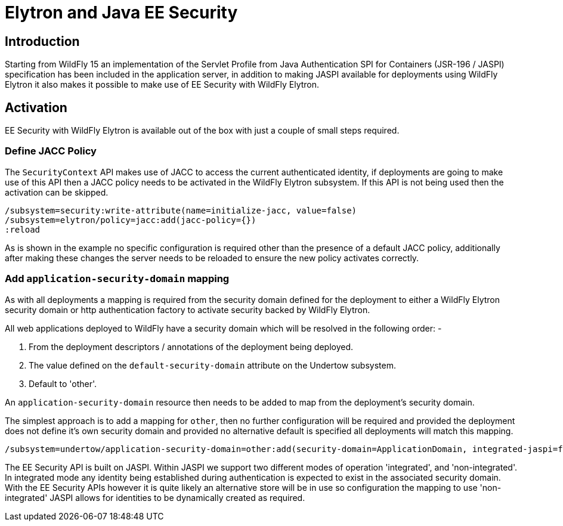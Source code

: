 [[Elytron_and_Java_EE_Security]]
= Elytron and Java EE Security

[abstract]
== Introduction

Starting from WildFly 15 an implementation of the Servlet Profile from Java Authentication SPI for Containers (JSR-196 / JASPI) specification has been included in the application server, in addition to making JASPI available for deployments using WildFly Elytron it also makes it possible to make use of EE Security with WildFly Elytron.

== Activation
 
EE Security with WildFly Elytron is available out of the box with just a couple of small steps required.

=== Define JACC Policy

The `SecurityContext` API makes use of JACC to access the current authenticated identity, if deployments are going to make use of this API then a JACC policy needs to be activated in the WildFly Elytron subsystem.  If this API is not being used then the activation can be skipped.

[source, ruby]
----
/subsystem=security:write-attribute(name=initialize-jacc, value=false)
/subsystem=elytron/policy=jacc:add(jacc-policy={})
:reload
----

As is shown in the example no specific configuration is required other than the presence of a default JACC policy, additionally after making these changes the server needs to be reloaded to ensure the new policy activates correctly.

=== Add `application-security-domain` mapping

As with all deployments a mapping is required from the security domain defined for the deployment to either a WildFly Elytron security domain or http authentication factory to activate security backed by WildFly Elytron. 

All web applications deployed to WildFly have a security domain which will be resolved in the following order: -

. From the deployment descriptors / annotations of the deployment being deployed.
. The value defined on the `default-security-domain` attribute on the Undertow subsystem.
. Default to 'other'.
 
An `application-security-domain` resource then needs to be added to map from the deployment's security domain.

The simplest approach is to add a mapping for `other`, then no further configuration will be required and provided the deployment does not define it's own security domain and provided no alternative default is specified all deployments will match this mapping.

[source, ruby]
----
/subsystem=undertow/application-security-domain=other:add(security-domain=ApplicationDomain, integrated-jaspi=false)
----

The EE Security API is built on JASPI.  Within JASPI we support two different modes of operation 'integrated', and 'non-integrated'.  In integrated mode any identity being established during authentication is expected to exist in the associated security domain.  With the EE Security APIs however it is quite likely an alternative store will be in use so configuration the mapping to use 'non-integrated' JASPI allows for identities to be dynamically created as required.
 